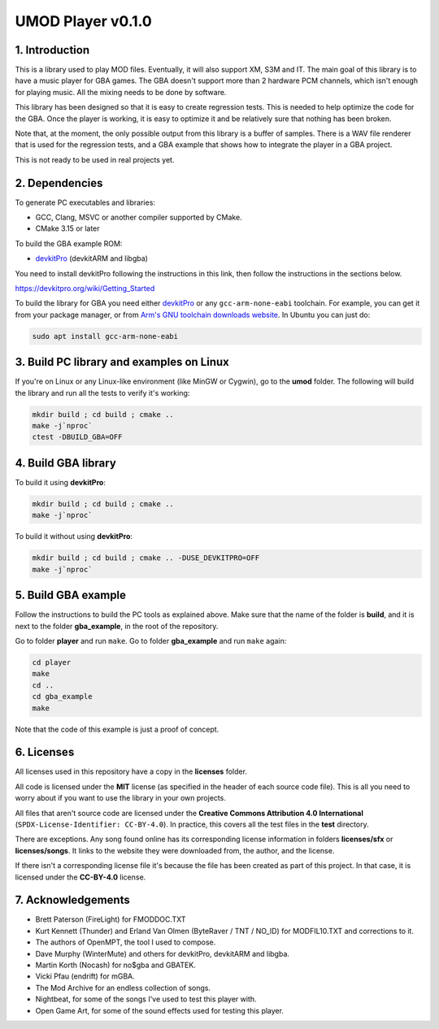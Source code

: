 UMOD Player v0.1.0
==================

1. Introduction
---------------

This is a library used to play MOD files. Eventually, it will also support XM,
S3M and IT. The main goal of this library is to have a music player for GBA
games. The GBA doesn't support more than 2 hardware PCM channels, which isn't
enough for playing music. All the mixing needs to be done by software.

This library has been designed so that it is easy to create regression tests.
This is needed to help optimize the code for the GBA. Once the player is
working, it is easy to optimize it and be relatively sure that nothing has been
broken.

Note that, at the moment, the only possible output from this library is a buffer
of samples. There is a WAV file renderer that is used for the regression tests,
and a GBA example that shows how to integrate the player in a GBA project.

This is not ready to be used in real projects yet.

2. Dependencies
---------------

To generate PC executables and libraries:

- GCC, Clang, MSVC or another compiler supported by CMake.
- CMake 3.15 or later

To build the GBA example ROM:

- `devkitPro`_ (devkitARM and libgba)

You need to install devkitPro following the instructions in this link, then
follow the instructions in the sections below.

https://devkitpro.org/wiki/Getting_Started

To build the library for GBA you need either `devkitPro`_ or any
``gcc-arm-none-eabi`` toolchain. For example, you can get it from your package
manager, or from `Arm's GNU toolchain downloads website`_. In Ubuntu you can
just do:

.. code:: bash

    sudo apt install gcc-arm-none-eabi

3. Build PC library and examples on Linux
-----------------------------------------

If you're on Linux or any Linux-like environment (like MinGW or Cygwin), go to
the **umod** folder. The following will build the library and run all the tests
to verify it's working:

.. code:: bash

    mkdir build ; cd build ; cmake ..
    make -j`nproc`
    ctest -DBUILD_GBA=OFF

4. Build GBA library
--------------------

To build it using **devkitPro**:

.. code:: bash

    mkdir build ; cd build ; cmake ..
    make -j`nproc`

To build it without using **devkitPro**:

.. code:: bash

    mkdir build ; cd build ; cmake .. -DUSE_DEVKITPRO=OFF
    make -j`nproc`

5. Build GBA example
--------------------

Follow the instructions to build the PC tools as explained above.  Make sure
that the name of the folder is **build**, and it is next to the folder
**gba_example**, in the root of the repository.

Go to folder **player** and run ``make``. Go to folder **gba_example** and run
``make`` again:

.. code:: bash

   cd player
   make
   cd ..
   cd gba_example
   make

Note that the code of this example is just a proof of concept.

6. Licenses
-----------

All licenses used in this repository have a copy in the **licenses** folder.

All code is licensed under the **MIT** license (as specified in the header of
each source code file). This is all you need to worry about if you want to use
the library in your own projects.

All files that aren't source code are licensed under the **Creative Commons
Attribution 4.0 International** (``SPDX-License-Identifier: CC-BY-4.0``). In
practice, this covers all the test files in the **test** directory.

There are exceptions. Any song found online has its corresponding license
information in folders **licenses/sfx** or **licenses/songs**. It links to the
website they were downloaded from, the author, and the license.

If there isn't a corresponding license file it's because the file has been
created as part of this project. In that case, it is licensed under the
**CC-BY-4.0** license.

7. Acknowledgements
-------------------

- Brett Paterson (FireLight) for FMODDOC.TXT
- Kurt Kennett (Thunder) and Erland Van Olmen (ByteRaver / TNT / NO_ID) for
  MODFIL10.TXT and corrections to it.
- The authors of OpenMPT, the tool I used to compose.
- Dave Murphy (WinterMute) and others for devkitPro, devkitARM and libgba.
- Martin Korth (Nocash) for no$gba and GBATEK.
- Vicki Pfau (endrift) for mGBA.
- The Mod Archive for an endless collection of songs.
- Nightbeat, for some of the songs I've used to test this player with.
- Open Game Art, for some of the sound effects used for testing this player.

.. _Arm's GNU toolchain downloads website: https://developer.arm.com/tools-and-software/open-source-software/developer-tools/gnu-toolchain/gnu-rm/downloads
.. _devkitPro: https://devkitpro.org/
